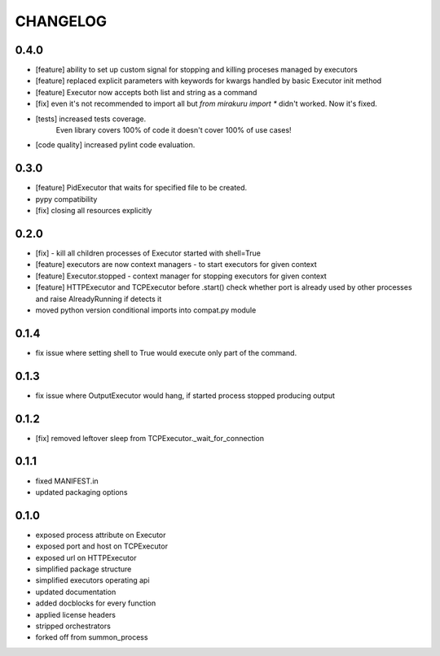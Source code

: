 CHANGELOG
=========

0.4.0
-------

- [feature] ability to set up custom signal for stopping and killing proceses managed by executors
- [feature] replaced explicit parameters with keywords for kwargs handled by basic Executor init method
- [feature] Executor now accepts both list and string as a command
- [fix] even it's not recommended to import all but `from mirakuru import *` didn't worked. Now it's fixed.
- [tests] increased tests coverage.
   Even library covers 100% of code it doesn't cover 100% of use cases!
- [code quality] increased pylint code evaluation.

0.3.0
-------

- [feature] PidExecutor that waits for specified file to be created.
- pypy compatibility
- [fix] closing all resources explicitly

0.2.0
-------

- [fix] - kill all children processes of Executor started with shell=True
- [feature] executors are now context managers - to start executors for given context
- [feature] Executor.stopped - context manager for stopping executors for given context
- [feature] HTTPExecutor and TCPExecutor before .start() check whether port
  is already used by other processes and raise AlreadyRunning if detects it
- moved python version conditional imports into compat.py module


0.1.4
-------

- fix issue where setting shell to True would execute only part of the command.

0.1.3
-------

- fix issue where OutputExecutor would hang, if started process stopped producing output

0.1.2
-------

- [fix] removed leftover sleep from TCPExecutor._wait_for_connection

0.1.1
-------

- fixed MANIFEST.in
- updated packaging options

0.1.0
-------

- exposed process attribute on Executor
- exposed port and host on TCPExecutor
- exposed url on HTTPExecutor
- simplified package structure
- simplified executors operating api
- updated documentation
- added docblocks for every function
- applied license headers
- stripped orchestrators
- forked off from summon_process
